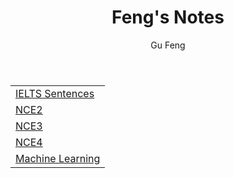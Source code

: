 #+TITLE: Feng's Notes
#+AUTHOR: Gu Feng
#+HTML_HEAD: <link rel="stylesheet" type="text/css" href="css/org.css" />
#+HTML_HEAD: <meta name="viewport" content="width=device-width, initial-scale=1, maximum-scale=1, user-scalable=no">

| [[file:sentences.html][IELTS Sentences]]  |
| [[file:nce2.html][NCE2]]             |
| [[file:nce3.html][NCE3]]             |
| [[file:nce4.html][NCE4]]             |
| [[file:machine_learning.html][Machine Learning]] |
